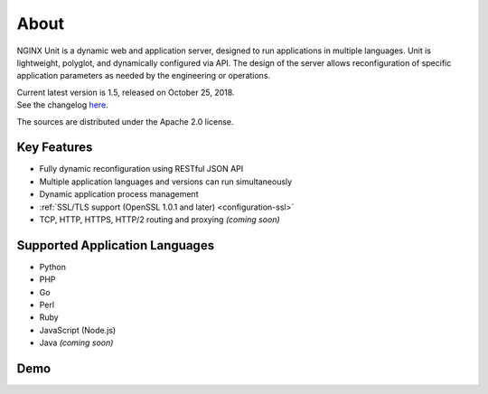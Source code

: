 
#####
About
#####

NGINX Unit is a dynamic web and application server, designed to run applications
in multiple languages.  Unit is lightweight, polyglot, and dynamically
configured via API.  The design of the server allows reconfiguration of
specific application parameters as needed by the engineering or operations.

| Current latest version is 1.5, released on October 25, 2018.
| See the changelog `here </CHANGES.txt>`_.

The sources are distributed under the Apache 2.0 license.

Key Features
************

- Fully dynamic reconfiguration using RESTful JSON API
- Multiple application languages and versions can run simultaneously
- Dynamic application process management
- :ref:`SSL/TLS support (OpenSSL 1.0.1 and later) <configuration-ssl>`
- TCP, HTTP, HTTPS, HTTP/2 routing and proxying *(coming soon)*

Supported Application Languages
*******************************

- Python
- PHP
- Go
- Perl
- Ruby
- JavaScript (Node.js)
- Java *(coming soon)*

Demo
****

.. raw:: html

    <div class="video">
    <iframe type="text/html"
            src="https://www.youtube.com/embed/I4IWEz2lBWU?modestbranding=1&amp;rel=0&amp;showinfo=0&amp;color=white"
            frameborder="0" allowfullscreen="1">
    </iframe>
    </div>
